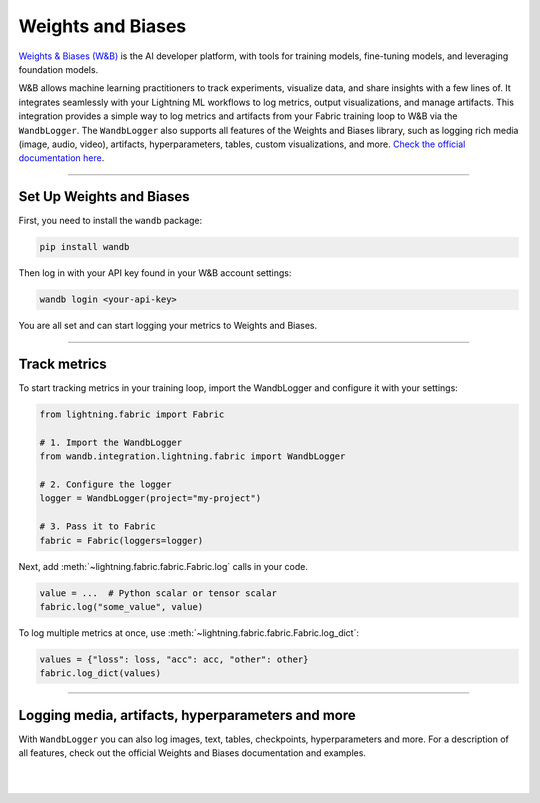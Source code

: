 ##################
Weights and Biases
##################

`Weights & Biases (W&B) <https://wandb.ai>`_ is the AI developer platform, with tools for training models, fine-tuning models, and leveraging foundation models.

W&B allows machine learning practitioners to track experiments, visualize data, and share insights with a few lines of.
It integrates seamlessly with your Lightning ML workflows to log metrics, output visualizations, and manage artifacts.
This integration provides a simple way to log metrics and artifacts from your Fabric training loop to W&B via the ``WandbLogger``.
The ``WandbLogger`` also supports all features of the Weights and Biases library, such as logging rich media (image, audio, video), artifacts, hyperparameters, tables, custom visualizations, and more.
`Check the official documentation here <https://docs.wandb.ai>`_.


----


*************************
Set Up Weights and Biases
*************************

First, you need to install the ``wandb`` package:

.. code-block:: bash

    pip install wandb

Then log in with your API key found in your W&B account settings:

.. code-block:: bash

    wandb login <your-api-key>


You are all set and can start logging your metrics to Weights and Biases.


----


*************
Track metrics
*************

To start tracking metrics in your training loop, import the WandbLogger and configure it with your settings:

.. code-block:: python

    from lightning.fabric import Fabric

    # 1. Import the WandbLogger
    from wandb.integration.lightning.fabric import WandbLogger

    # 2. Configure the logger
    logger = WandbLogger(project="my-project")

    # 3. Pass it to Fabric
    fabric = Fabric(loggers=logger)


Next, add :meth:`~lightning.fabric.fabric.Fabric.log` calls in your code.

.. code-block:: python

    value = ...  # Python scalar or tensor scalar
    fabric.log("some_value", value)


To log multiple metrics at once, use :meth:`~lightning.fabric.fabric.Fabric.log_dict`:

.. code-block:: python

    values = {"loss": loss, "acc": acc, "other": other}
    fabric.log_dict(values)


----


**************************************************
Logging media, artifacts, hyperparameters and more
**************************************************

With ``WandbLogger`` you can also log images, text, tables, checkpoints, hyperparameters and more.
For a description of all features, check out the official Weights and Biases documentation and examples.


.. raw:: html

    <div class="display-card-container">
        <div class="row">

.. displayitem::
    :header: Official WandbLogger Lightning and Fabric Documentation
    :description: Learn about all features from Weights and Biases
    :button_link: https://docs.wandb.ai/guides/integrations/lightning
    :col_css: col-md-4
    :height: 150

.. displayitem::
    :header: Fabric WandbLogger Example
    :description: Official example of how to use the WandbLogger with Fabric
    :button_link: https://colab.research.google.com/github/wandb/examples/blob/master/colabs/pytorch-lightning/Track_PyTorch_Lightning_with_Fabric_and_Wandb.ipynb
    :col_css: col-md-4
    :height: 150

.. displayitem::
    :header: Lightning WandbLogger Example
    :description: Official example of how to use the WandbLogger with Lightning
    :button_link: wandb.me/lightning
    :col_css: col-md-4
    :height: 150


.. raw:: html

        </div>
    </div>


|
|
